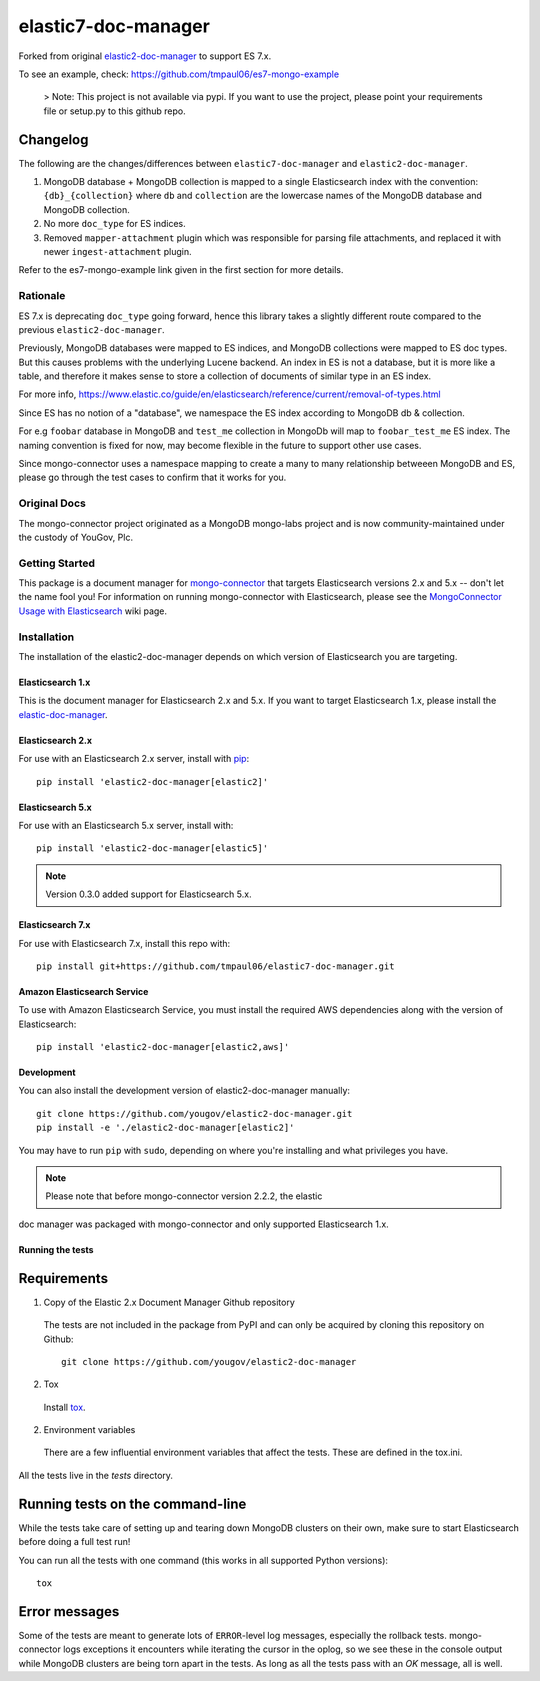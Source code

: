====================
elastic7-doc-manager
====================

.. image:: https://travis-ci.org/tmpaul06/elastic7-doc-manager.svg
   :alt: View build status
   :target: https://travis-ci.org/tmpaul06/elastic7-doc-manager

Forked from original `elastic2-doc-manager <https://github.com/yougov/elastic2-doc-manager>`_ to support ES 7.x.

To see an example, check: https://github.com/tmpaul06/es7-mongo-example

   >  Note: This project is not available via pypi. If you want to use the project, please point your requirements file or setup.py to this github repo.
   
   
Changelog
~~~~~~~~~
The following are the changes/differences between ``elastic7-doc-manager`` and ``elastic2-doc-manager``.

1. MongoDB database + MongoDB collection is mapped to a single Elasticsearch index with the convention: ``{db}_{collection}`` where ``db`` and ``collection`` are the lowercase names of the MongoDB database and MongoDB collection.
2. No more ``doc_type`` for ES indices.
3. Removed ``mapper-attachment`` plugin which was responsible for parsing file attachments, and replaced it with newer ``ingest-attachment`` plugin.

Refer to the es7-mongo-example link given in the first section for more details.

Rationale
=========
ES 7.x is deprecating ``doc_type`` going forward, hence this library takes a slightly different route compared to the previous ``elastic2-doc-manager``.

Previously, MongoDB databases were mapped to ES indices, and MongoDB collections were mapped to ES doc types. But this causes problems with the underlying Lucene backend. An index in ES is not a database, but it is more like a table, and therefore it makes sense to store a collection of documents of similar type in an ES index.

For more info, https://www.elastic.co/guide/en/elasticsearch/reference/current/removal-of-types.html

Since ES has no notion of a "database", we namespace the ES index according to MongoDB db & collection.

For e.g ``foobar`` database in MongoDB and ``test_me`` collection in MongoDb will map to ``foobar_test_me`` ES index. The naming convention is fixed for now, may become flexible in the future to support other use cases.

Since mongo-connector uses a namespace mapping to create a many to many relationship betweeen MongoDB and ES, please go through the test cases to confirm that it works for you.

Original Docs
==============

The mongo-connector project originated as a MongoDB mongo-labs
project and is now community-maintained under the custody of YouGov, Plc.

Getting Started
===============

This package is a document manager for
`mongo-connector <https://github.com/yougov/mongo-connector>`_ that
targets Elasticsearch versions 2.x and 5.x -- don't let the name fool you!
For information on running mongo-connector with Elasticsearch, please see the
`MongoConnector Usage with Elasticsearch
<https://github.com/yougov/mongo-connector/wiki/Usage%20with%20ElasticSearch>`_
wiki page.

Installation
============

The installation of the elastic2-doc-manager depends on which version of
Elasticsearch you are targeting.

Elasticsearch 1.x
-----------------

This is the document manager for Elasticsearch 2.x and 5.x. If you
want to target Elasticsearch 1.x, please install the
`elastic-doc-manager <https://github.com/yougov/elastic-doc-manager>`_.

Elasticsearch 2.x
-----------------

For use with an Elasticsearch 2.x server, install with
`pip <https://pypi.python.org/pypi/pip>`__::

  pip install 'elastic2-doc-manager[elastic2]'

Elasticsearch 5.x
-----------------

For use with an Elasticsearch 5.x server, install with::

  pip install 'elastic2-doc-manager[elastic5]'

.. note:: Version 0.3.0 added support for Elasticsearch 5.x.

Elasticsearch 7.x
-----------------
For use with Elasticsearch 7.x, install this repo with::

   pip install git+https://github.com/tmpaul06/elastic7-doc-manager.git


Amazon Elasticsearch Service
----------------------------

To use with Amazon Elasticsearch Service, you must install the required AWS
dependencies along with the version of Elasticsearch::

  pip install 'elastic2-doc-manager[elastic2,aws]'


Development
-----------

You can also install the development version of elastic2-doc-manager
manually::

  git clone https://github.com/yougov/elastic2-doc-manager.git
  pip install -e './elastic2-doc-manager[elastic2]'

You may have to run ``pip`` with ``sudo``, depending on where you're
installing and what privileges you have.

.. note:: Please note that before mongo-connector version 2.2.2, the elastic
doc manager was packaged with mongo-connector and only supported
Elasticsearch 1.x.

Running the tests
-----------------
Requirements
~~~~~~~~~~~~

1. Copy of the Elastic 2.x Document Manager Github repository

  The tests are not included in the package from PyPI and can only be acquired
  by cloning this repository on Github::

      git clone https://github.com/yougov/elastic2-doc-manager

2. Tox

  Install `tox <https://pypi.org/project/tox>`_.

2. Environment variables

  There are a few influential environment variables that affect the tests. These are
  defined in the tox.ini.

All the tests live in the `tests` directory.

Running tests on the command-line
~~~~~~~~~~~~~~~~~~~~~~~~~~~~~~~~~

While the tests take care of setting up and tearing down MongoDB clusters on
their own, make sure to start Elasticsearch before doing a full test run!

You can run all the tests with one command (this works in all supported Python versions)::

  tox

Error messages
~~~~~~~~~~~~~~

Some of the tests are meant to generate lots of ``ERROR``-level log messages,
especially the rollback tests. mongo-connector logs exceptions it encounters
while iterating the cursor in the oplog, so we see these in the console output
while MongoDB clusters are being torn apart in the tests. As long as all the
tests pass with an `OK` message, all is well.
